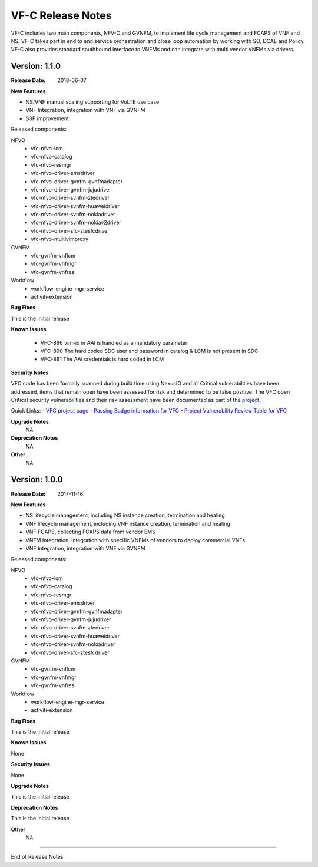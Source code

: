 .. This work is licensed under a Creative Commons Attribution 4.0 International License.
.. http://creativecommons.org/licenses/by/4.0


VF-C Release Notes
==================

.. note::
..	* This Release Notes must be updated each time the team decides to Release new artifacts.
..	* The scope of this Release Notes is for this particular component. In other words, each ONAP component has its Release Notes.
..	* This Release Notes is cumulative, the most recently Released artifact is made visible in the top of this Release Notes.
..	* Except the date and the version number, all the other sections are optional but there must be at least one section describing the purpose of this new release.
..	* This note must be removed after content has been added.

VF-C includes two main components, NFV-O and GVNFM, to implement life cycle management and FCAPS of VNF and NS. VF-C takes part in end to end service orchestration and close loop automation by working with SO, DCAE and Policy. 
VF-C also provides standard southbound interface to VNFMs and can integrate with multi vendor VNFMs via drivers.

Version: 1.1.0
--------------

:Release Date: 2018-06-07

**New Features**

- NS/VNF manual scaling supporting for VoLTE use case
- VNF Integration, integration with VNF via GVNFM
- S3P improvement
 
Released components:

NFVO
 - vfc-nfvo-lcm
 - vfc-nfvo-catalog
 - vfc-nfvo-resmgr
 - vfc-nfvo-driver-emsdriver
 - vfc-nfvo-driver-gvnfm-gvnfmadapter
 - vfc-nfvo-driver-gvnfm-jujudriver
 - vfc-nfvo-driver-svnfm-ztedriver
 - vfc-nfvo-driver-svnfm-huaweidriver
 - vfc-nfvo-driver-svnfm-nokiadriver
 - vfc-nfvo-driver-svnfm-nokiav2driver
 - vfc-nfvo-driver-sfc-ztesfcdriver
 - vfc-nfvo-multivimproxy
GVNFM
 - vfc-gvnfm-vnflcm
 - vfc-gvnfm-vnfmgr
 - vfc-gvnfm-vnfres
Workflow
 - workflow-engine-mgr-service
 - activiti-extension

**Bug Fixes**

This is the initial release

**Known Issues**

 - VFC-896  vim-id in AAI is handled as a mandatory parameter
 - VFC-890  The hard coded SDC user and password in catalog & LCM is not present in SDC
 - VFC-891  The AAI credentials is hard coded in LCM	

**Security Notes**

VFC code has been formally scanned during build time using NexusIQ and all Critical vulnerabilities have been addressed, items that remain open have been assessed for risk and determined to be false positive. The VFC open Critical security vulnerabilities and their risk assessment have been documented as part of the `project <https://wiki.onap.org/pages/viewpage.action?pageId=25437810>`_.

Quick Links:
- `VFC project page <https://wiki.onap.org/display/DW/Virtual+Function+Controller+Project>`_
- `Passing Badge information for VFC <https://bestpractices.coreinfrastructure.org/en/projects/1608>`_
- `Project Vulnerability Review Table for VFC <https://wiki.onap.org/pages/viewpage.action?pageId=25437810>`_

**Upgrade Notes**
	NA

**Deprecation Notes**
	NA

**Other**
	NA

Version: 1.0.0
--------------

:Release Date: 2017-11-16

**New Features**

- NS lifecycle management, including NS instance creation, termination and healing
- VNF lifecycle management, including VNF nstance creation, termination and healing
- VNF FCAPS, collecting FCAPS data from vendor EMS
- VNFM Integration, integration with specific VNFMs of vendors to deploy commercial VNFs
- VNF Integration, integration with VNF via GVNFM
 
Released components:

NFVO
 - vfc-nfvo-lcm
 - vfc-nfvo-catalog
 - vfc-nfvo-resmgr
 - vfc-nfvo-driver-emsdriver
 - vfc-nfvo-driver-gvnfm-gvnfmadapter
 - vfc-nfvo-driver-gvnfm-jujudriver
 - vfc-nfvo-driver-svnfm-ztedriver
 - vfc-nfvo-driver-svnfm-huaweidriver
 - vfc-nfvo-driver-svnfm-nokiadriver
 - vfc-nfvo-driver-sfc-ztesfcdriver
GVNFM
 - vfc-gvnfm-vnflcm
 - vfc-gvnfm-vnfmgr
 - vfc-gvnfm-vnfres
Workflow
 - workflow-engine-mgr-service
 - activiti-extension

**Bug Fixes**

This is the initial release

**Known Issues**

None

**Security Issues**

None

**Upgrade Notes**

This is the initial release

**Deprecation Notes**

This is the initial release

**Other**
	NA

===========

End of Release Notes
